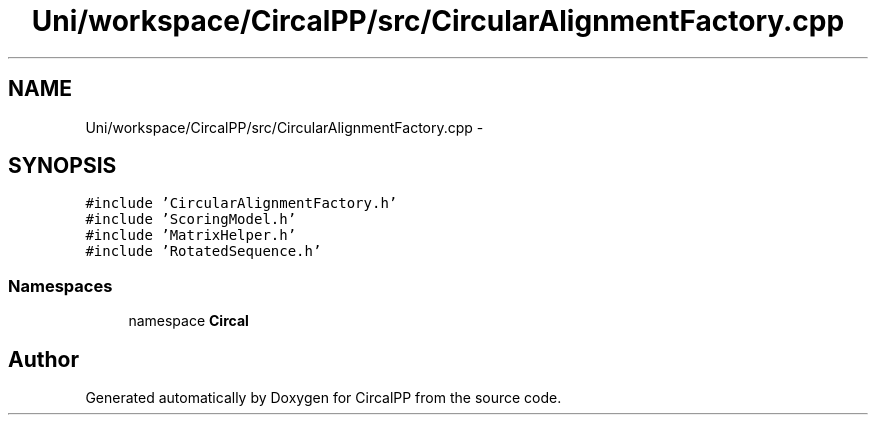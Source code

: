 .TH "Uni/workspace/CircalPP/src/CircularAlignmentFactory.cpp" 3 "24 Feb 2008" "Version 0.1" "CircalPP" \" -*- nroff -*-
.ad l
.nh
.SH NAME
Uni/workspace/CircalPP/src/CircularAlignmentFactory.cpp \- 
.SH SYNOPSIS
.br
.PP
\fC#include 'CircularAlignmentFactory.h'\fP
.br
\fC#include 'ScoringModel.h'\fP
.br
\fC#include 'MatrixHelper.h'\fP
.br
\fC#include 'RotatedSequence.h'\fP
.br

.SS "Namespaces"

.in +1c
.ti -1c
.RI "namespace \fBCircal\fP"
.br
.in -1c
.SH "Author"
.PP 
Generated automatically by Doxygen for CircalPP from the source code.
